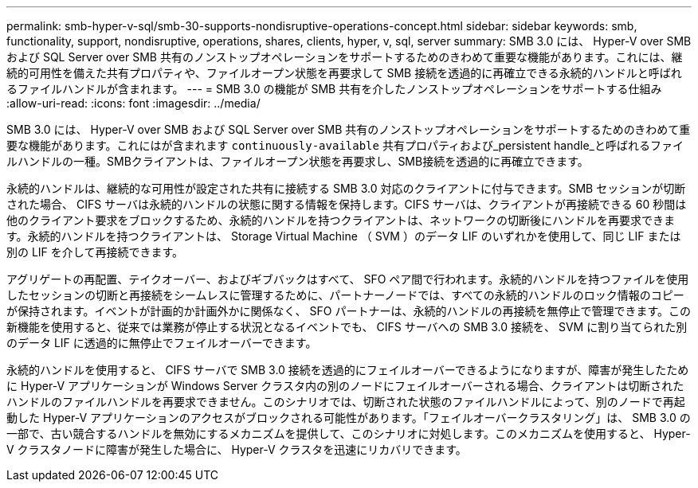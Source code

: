 ---
permalink: smb-hyper-v-sql/smb-30-supports-nondisruptive-operations-concept.html 
sidebar: sidebar 
keywords: smb, functionality, support, nondisruptive, operations, shares, clients, hyper, v, sql, server 
summary: SMB 3.0 には、 Hyper-V over SMB および SQL Server over SMB 共有のノンストップオペレーションをサポートするためのきわめて重要な機能があります。これには、継続的可用性を備えた共有プロパティや、ファイルオープン状態を再要求して SMB 接続を透過的に再確立できる永続的ハンドルと呼ばれるファイルハンドルが含まれます。 
---
= SMB 3.0 の機能が SMB 共有を介したノンストップオペレーションをサポートする仕組み
:allow-uri-read: 
:icons: font
:imagesdir: ../media/


[role="lead"]
SMB 3.0 には、 Hyper-V over SMB および SQL Server over SMB 共有のノンストップオペレーションをサポートするためのきわめて重要な機能があります。これにはが含まれます `continuously-available` 共有プロパティおよび_persistent handle_と呼ばれるファイルハンドルの一種。SMBクライアントは、ファイルオープン状態を再要求し、SMB接続を透過的に再確立できます。

永続的ハンドルは、継続的な可用性が設定された共有に接続する SMB 3.0 対応のクライアントに付与できます。SMB セッションが切断された場合、 CIFS サーバは永続的ハンドルの状態に関する情報を保持します。CIFS サーバは、クライアントが再接続できる 60 秒間は他のクライアント要求をブロックするため、永続的ハンドルを持つクライアントは、ネットワークの切断後にハンドルを再要求できます。永続的ハンドルを持つクライアントは、 Storage Virtual Machine （ SVM ）のデータ LIF のいずれかを使用して、同じ LIF または別の LIF を介して再接続できます。

アグリゲートの再配置、テイクオーバー、およびギブバックはすべて、 SFO ペア間で行われます。永続的ハンドルを持つファイルを使用したセッションの切断と再接続をシームレスに管理するために、パートナーノードでは、すべての永続的ハンドルのロック情報のコピーが保持されます。イベントが計画的か計画外かに関係なく、 SFO パートナーは、永続的ハンドルの再接続を無停止で管理できます。この新機能を使用すると、従来では業務が停止する状況となるイベントでも、 CIFS サーバへの SMB 3.0 接続を、 SVM に割り当てられた別のデータ LIF に透過的に無停止でフェイルオーバーできます。

永続的ハンドルを使用すると、 CIFS サーバで SMB 3.0 接続を透過的にフェイルオーバーできるようになりますが、障害が発生したために Hyper-V アプリケーションが Windows Server クラスタ内の別のノードにフェイルオーバーされる場合、クライアントは切断されたハンドルのファイルハンドルを再要求できません。このシナリオでは、切断された状態のファイルハンドルによって、別のノードで再起動した Hyper-V アプリケーションのアクセスがブロックされる可能性があります。「フェイルオーバークラスタリング」は、 SMB 3.0 の一部で、古い競合するハンドルを無効にするメカニズムを提供して、このシナリオに対処します。このメカニズムを使用すると、 Hyper-V クラスタノードに障害が発生した場合に、 Hyper-V クラスタを迅速にリカバリできます。
